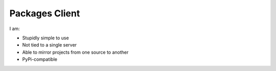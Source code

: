 Packages Client
================

I am:

- Stupidly simple to use
- Not tied to a single server
- Able to mirror projects from one source to another
- PyPi-compatible